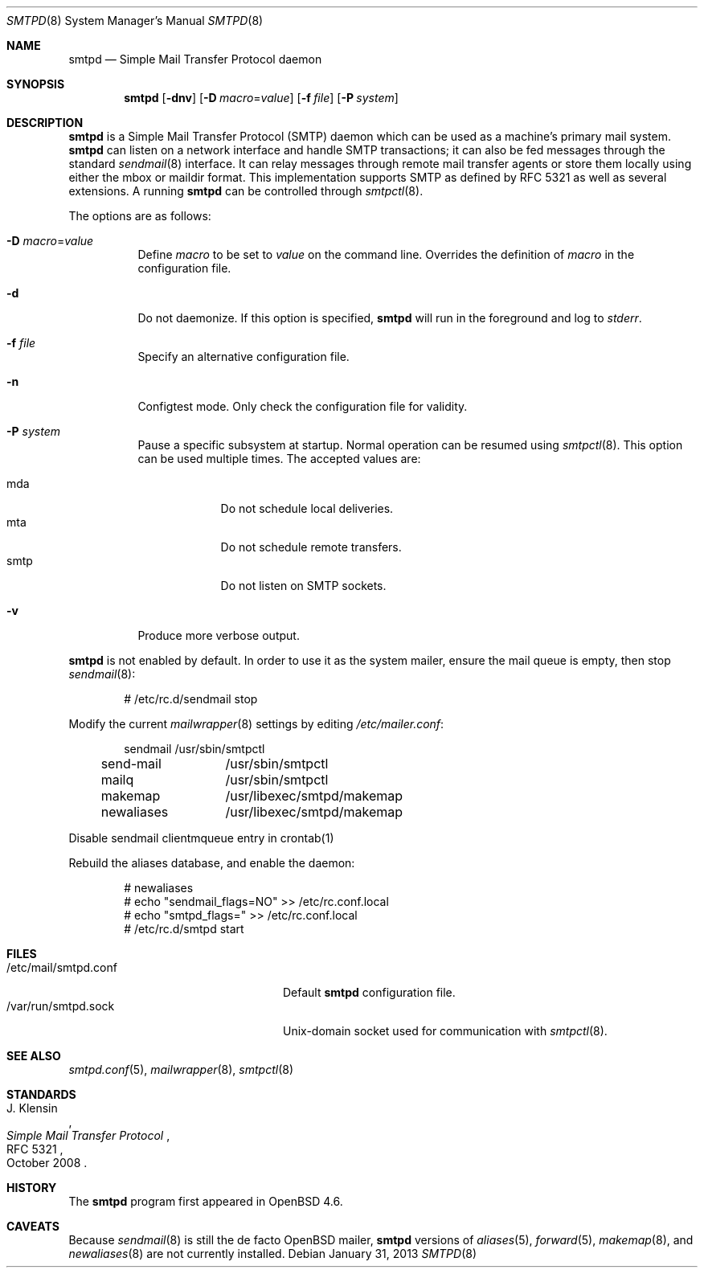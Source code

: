 .\"	$OpenBSD: smtpd.8,v 1.19 2013/01/31 13:22:55 jmc Exp $
.\"
.\" Copyright (c) 2012, Eric Faurot <eric@openbsd.org>
.\" Copyright (c) 2008, Gilles Chehade <gilles@poolp.org>
.\" Copyright (c) 2008, Pierre-Yves Ritschard <pyr@openbsd.org>
.\"
.\" Permission to use, copy, modify, and distribute this software for any
.\" purpose with or without fee is hereby granted, provided that the above
.\" copyright notice and this permission notice appear in all copies.
.\"
.\" THE SOFTWARE IS PROVIDED "AS IS" AND THE AUTHOR DISCLAIMS ALL WARRANTIES
.\" WITH REGARD TO THIS SOFTWARE INCLUDING ALL IMPLIED WARRANTIES OF
.\" MERCHANTABILITY AND FITNESS. IN NO EVENT SHALL THE AUTHOR BE LIABLE FOR
.\" ANY SPECIAL, DIRECT, INDIRECT, OR CONSEQUENTIAL DAMAGES OR ANY DAMAGES
.\" WHATSOEVER RESULTING FROM LOSS OF USE, DATA OR PROFITS, WHETHER IN AN
.\" ACTION OF CONTRACT, NEGLIGENCE OR OTHER TORTIOUS ACTION, ARISING OUT OF
.\" OR IN CONNECTION WITH THE USE OR PERFORMANCE OF THIS SOFTWARE.
.\"
.Dd $Mdocdate: January 31 2013 $
.Dt SMTPD 8
.Os
.Sh NAME
.Nm smtpd
.Nd Simple Mail Transfer Protocol daemon
.Sh SYNOPSIS
.Nm
.Op Fl dnv
.Op Fl D Ar macro Ns = Ns Ar value
.Op Fl f Ar file
.Op Fl P Ar system
.Sh DESCRIPTION
.Nm
is a Simple Mail Transfer Protocol
.Pq SMTP
daemon which can be used as a machine's primary mail system.
.Nm
can listen on a network interface and handle SMTP
transactions; it can also be fed messages through the standard
.Xr sendmail 8
interface.
It can relay messages through remote mail transfer agents or store them
locally using either the mbox or maildir format.
This implementation supports SMTP as defined by RFC 5321 as well as several
extensions.
A running
.Nm
can be controlled through
.Xr smtpctl 8 .
.Pp
The options are as follows:
.Bl -tag -width Ds
.It Fl D Ar macro Ns = Ns Ar value
Define
.Ar macro
to be set to
.Ar value
on the command line.
Overrides the definition of
.Ar macro
in the configuration file.
.It Fl d
Do not daemonize.
If this option is specified,
.Nm
will run in the foreground and log to
.Em stderr .
.It Fl f Ar file
Specify an alternative configuration file.
.It Fl n
Configtest mode.
Only check the configuration file for validity.
.It Fl P Ar system
Pause a specific subsystem at startup.
Normal operation can be resumed using
.Xr smtpctl 8 .
This option can be used multiple times.
The accepted values are:
.Pp
.Bl -tag -width "smtpXXX" -compact
.It mda
Do not schedule local deliveries.
.It mta
Do not schedule remote transfers.
.It smtp
Do not listen on SMTP sockets.
.El
.It Fl v
Produce more verbose output.
.El
.Pp
.Nm
is not enabled by default.
In order to use it as the system mailer,
ensure the mail queue is empty,
then stop
.Xr sendmail 8 :
.Bd -literal -offset indent
# /etc/rc.d/sendmail stop
.Ed
.Pp
Modify the current
.Xr mailwrapper 8
settings by editing
.Pa /etc/mailer.conf :
.Bd -literal -offset indent
sendmail	/usr/sbin/smtpctl
send-mail	/usr/sbin/smtpctl
mailq		/usr/sbin/smtpctl
makemap		/usr/libexec/smtpd/makemap
newaliases	/usr/libexec/smtpd/makemap
.Ed
.Pp
Disable sendmail clientmqueue entry in crontab(1)
.Ed
.Pp
Rebuild the aliases database,
and enable the daemon:
.Bd -literal -offset indent
# newaliases
# echo "sendmail_flags=NO" \*(Gt\*(Gt /etc/rc.conf.local
# echo "smtpd_flags=" \*(Gt\*(Gt /etc/rc.conf.local
# /etc/rc.d/smtpd start
.Ed
.Sh FILES
.Bl -tag -width "/var/run/smtpd.sockXXX" -compact
.It /etc/mail/smtpd.conf
Default
.Nm
configuration file.
.It /var/run/smtpd.sock
.Ux Ns -domain
socket used for communication with
.Xr smtpctl 8 .
.El
.Sh SEE ALSO
.Xr smtpd.conf 5 ,
.Xr mailwrapper 8 ,
.Xr smtpctl 8
.Sh STANDARDS
.Rs
.%A J. Klensin
.%D October 2008
.%R RFC 5321
.%T Simple Mail Transfer Protocol
.Re
.Sh HISTORY
The
.Nm
program first appeared in
.Ox 4.6 .
.Sh CAVEATS
Because
.Xr sendmail 8
is still the de facto
.Ox
mailer,
.Nm
versions of
.Xr aliases 5 ,
.Xr forward 5 ,
.Xr makemap 8 ,
and
.Xr newaliases 8
are not currently installed.
